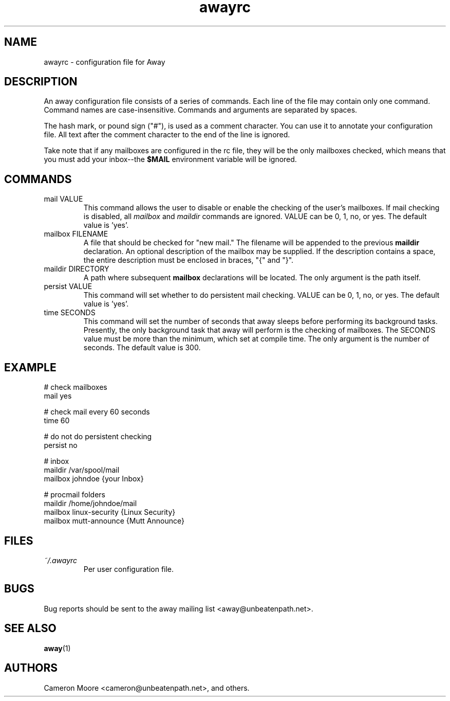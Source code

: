 .\" Copyright (C) 1999-2000 Cameron Moore
.\"
.\" This program is free software; you can redistribute it and/or
.\" modify it under the terms of the GNU General Public License
.\" as published by the Free Software Foundation; either version 2
.\" of the License, or (at your option) any later version.
.\"
.\" This program is distributed in the hope that it will be useful,
.\" but WITHOUT ANY WARRANTY; without even the implied warranty of
.\" MERCHANTABILITY or FITNESS FOR A PARTICULAR PURPOSE.  See the
.\" GNU General Public License for more details.
.\"
.\" You should have received a copy of the GNU General Public License
.\" along with this program; if not, write to the Free Software
.\" Foundation, Inc., 59 Temple Place - Suite 330, Boston, MA  02111-1307, USA.
.\" Or try here: http://www.fsf.org/copyleft/gpl.html
.\"
.TH awayrc 5 "November 2000" Linux "User Manuals"
.SH NAME
awayrc \- configuration file for Away
.SH DESCRIPTION
An away configuration file consists of a series of commands.
Each line of the file may contain only one command.  Command names are
case-insensitive.  Commands and arguments are separated by spaces.

The hash mark, or pound sign ("#"), is used as a comment character.
You can use it to annotate your configuration file.  All text after
the comment character to the end of the line is ignored.

Take note that if any mailboxes are configured in the rc file, they
will be the only mailboxes checked, which means that you must add your
inbox--the
.B $MAIL
environment variable will be ignored.
.SH COMMANDS
.IP "mail VALUE"
This command allows the user to disable or enable the checking of
the user's mailboxes.  If mail checking is disabled, all
.I mailbox
and
.I maildir
commands are ignored.  VALUE can be 0, 1, no, or yes.  The default
value is 'yes'.
.IP "mailbox FILENAME"
A file that should be checked for "new mail."  The filename will be
appended to the previous
.B maildir
declaration.  An optional description of the mailbox may be supplied.
If the description contains a space, the entire description must be
enclosed in braces, "{" and "}".
.IP "maildir DIRECTORY"
A path where subsequent
.B mailbox
declarations will be located.  The only argument is the path itself.
.IP "persist VALUE"
This command will set whether to do persistent mail checking.  VALUE
can be 0, 1, no, or yes.  The default value is 'yes'.
.IP "time SECONDS"
This command will set the number of seconds that away sleeps before
performing its background tasks.  Presently, the only background task
that away will perform is the checking of mailboxes.  The SECONDS value
must be more than the minimum, which set at compile time.  The only
argument is the number of seconds.  The default value is 300.
.SH EXAMPLE
.nf
# check mailboxes
mail yes

# check mail every 60 seconds
time 60

# do not do persistent checking
persist no

# inbox
maildir /var/spool/mail
    mailbox johndoe                {your Inbox}

# procmail folders
maildir /home/johndoe/mail
    mailbox linux-security         {Linux Security}
    mailbox mutt-announce          {Mutt Announce}
.SH FILES
.I ~/.awayrc
.RS
Per user configuration file.
.RE
.SH BUGS
Bug reports should be sent to the away mailing list
<away@unbeatenpath.net>.
.SH SEE ALSO
.BR away (1)
.SH AUTHORS
Cameron Moore <cameron@unbeatenpath.net>, and others.
